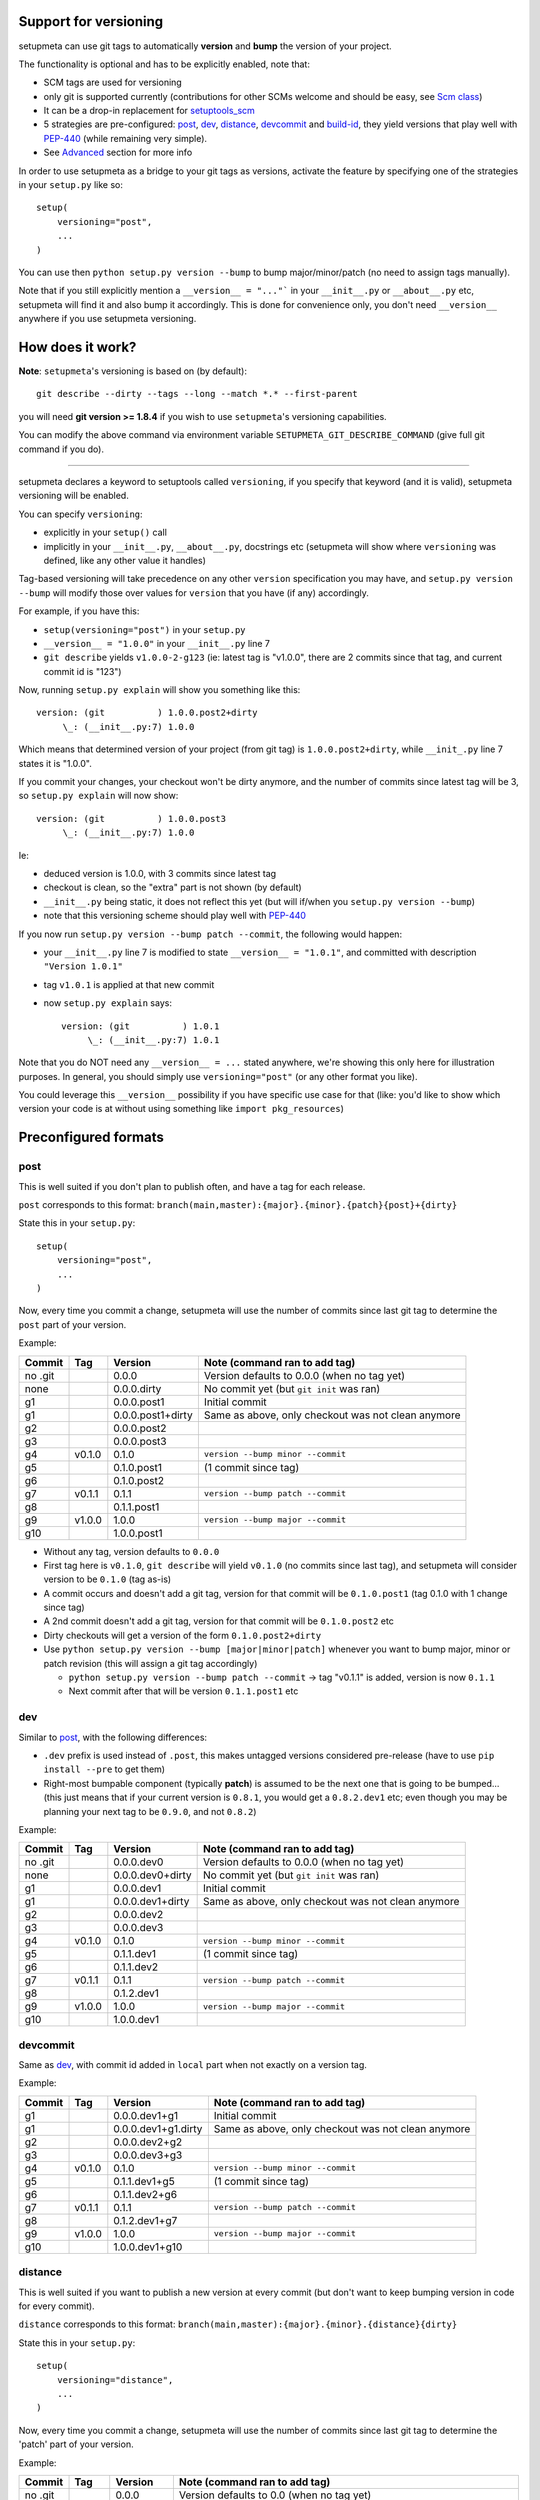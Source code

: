 Support for versioning
======================

setupmeta can use git tags to automatically **version** and **bump** the version of your project.

The functionality is optional and has to be explicitly enabled, note that:

* SCM tags are used for versioning

* only git is supported currently
  (contributions for other SCMs welcome and should be easy, see `Scm class`_)

* It can be a drop-in replacement for setuptools_scm_

* 5 strategies are pre-configured: post_, dev_, distance_, devcommit_ and build-id_,
  they yield versions that play well with PEP-440_ (while remaining very simple).

* See Advanced_ section for more info

In order to use setupmeta as a bridge to your git tags as versions,
activate the feature by specifying one of the strategies in your ``setup.py`` like so::

    setup(
        versioning="post",
        ...
    )

You can use then ``python setup.py version --bump`` to bump major/minor/patch
(no need to assign tags manually).

Note that if you still explicitly mention a ``__version__ = "..."``` in your ``__init__.py``
or ``__about__.py`` etc, setupmeta will find it and also bump it accordingly.
This is done for convenience only, you don't need ``__version__`` anywhere if you use
setupmeta versioning.


How does it work?
=================

**Note**: ``setupmeta``'s versioning is based on (by default)::

    git describe --dirty --tags --long --match *.* --first-parent

you will need **git version >= 1.8.4** if you wish to use ``setupmeta``'s versioning capabilities.

You can modify the above command via environment variable ``SETUPMETA_GIT_DESCRIBE_COMMAND``
(give full git command if you do).

----

setupmeta declares a keyword to setuptools called ``versioning``, if you specify that keyword
(and it is valid), setupmeta versioning will be enabled.

You can specify ``versioning``:

* explicitly in your ``setup()`` call

* implicitly in your ``__init__.py``, ``__about__.py``, docstrings etc
  (setupmeta will show where ``versioning`` was defined, like any other value it handles)

Tag-based versioning will take precedence on any other ``version`` specification you may have,
and ``setup.py version --bump`` will modify those over values for ``version``
that you have (if any) accordingly.

For example, if you have this:

* ``setup(versioning="post")`` in your ``setup.py``

* ``__version__ = "1.0.0"`` in your ``__init__.py`` line 7

* ``git describe`` yields ``v1.0.0-2-g123``
  (ie: latest tag is "v1.0.0", there are 2 commits since that tag, and current commit id is "123")

Now, running ``setup.py explain`` will show you something like this::

    version: (git          ) 1.0.0.post2+dirty
         \_: (__init__.py:7) 1.0.0

Which means that determined version of your project (from git tag) is ``1.0.0.post2+dirty``,
while ``__init_.py`` line 7 states it is "1.0.0".

If you commit your changes, your checkout won't be dirty anymore,
and the number of commits since latest tag will be 3, so ``setup.py explain`` will now show::

    version: (git          ) 1.0.0.post3
         \_: (__init__.py:7) 1.0.0

Ie:

* deduced version is 1.0.0, with 3 commits since latest tag

* checkout is clean, so the "extra" part is not shown (by default)

* ``__init__.py`` being static, it does not reflect this yet
  (but will if/when you ``setup.py version --bump``)

* note that this versioning scheme should play well with PEP-440_

If you now run ``setup.py version --bump patch --commit``, the following would happen:

* your ``__init__.py`` line 7 is modified to state ``__version__ = "1.0.1"``,
  and committed with description ``"Version 1.0.1"``

* tag ``v1.0.1`` is applied at that new commit

* now ``setup.py explain`` says::

    version: (git          ) 1.0.1
         \_: (__init__.py:7) 1.0.1

Note that you do NOT need any ``__version__ = ...`` stated anywhere, we're showing this only
here for illustration purposes. In general, you should simply use ``versioning="post"``
(or any other format you like).

You could leverage this ``__version__`` possibility if you have specific use case for that
(like: you'd like to show which version your code is at without using something like
``import pkg_resources``)


Preconfigured formats
=====================

post
----

This is well suited if you don't plan to publish often, and have a tag for each release.

``post`` corresponds to this format: ``branch(main,master):{major}.{minor}.{patch}{post}+{dirty}``

State this in your ``setup.py``::

    setup(
        versioning="post",
        ...
    )

Now, every time you commit a change, setupmeta will use the number of commits since last git
tag to determine the ``post`` part of your version.


Example:

=======  ======  =================  ==============================================================
Commit   Tag     Version            Note (command ran to add tag)
=======  ======  =================  ==============================================================
no .git          0.0.0              Version defaults to 0.0.0 (when no tag yet)
none             0.0.0.dirty        No commit yet (but ``git init`` was ran)
g1               0.0.0.post1        Initial commit
g1               0.0.0.post1+dirty  Same as above, only checkout was not clean anymore
g2               0.0.0.post2
g3               0.0.0.post3
g4       v0.1.0  0.1.0              ``version --bump minor --commit``
g5               0.1.0.post1        (1 commit since tag)
g6               0.1.0.post2
g7       v0.1.1  0.1.1              ``version --bump patch --commit``
g8               0.1.1.post1
g9       v1.0.0  1.0.0              ``version --bump major --commit``
g10              1.0.0.post1
=======  ======  =================  ==============================================================

* Without any tag, version defaults to ``0.0.0``

* First tag here is ``v0.1.0``, ``git describe`` will yield ``v0.1.0``
  (no commits since last tag), and setupmeta will consider version to be ``0.1.0`` (tag as-is)

* A commit occurs and doesn't add a git tag, version for that commit will be ``0.1.0.post1``
  (tag 0.1.0 with 1 change since tag)

* A 2nd commit doesn't add a git tag, version for that commit will be ``0.1.0.post2`` etc

* Dirty checkouts will get a version of the form ``0.1.0.post2+dirty``

* Use ``python setup.py version --bump [major|minor|patch]`` whenever you want to bump major,
  minor or patch revision (this will assign a git tag accordingly)

  * ``python setup.py version --bump patch --commit`` -> tag "v0.1.1" is added,
    version is now ``0.1.1``

  * Next commit after that will be version ``0.1.1.post1`` etc


dev
---

Similar to post_, with the following differences:

* ``.dev`` prefix is used instead of ``.post``, this makes untagged versions considered
  pre-release (have to use ``pip install --pre`` to get them)

* Right-most bumpable component (typically **patch**) is assumed to be the next one
  that is going to be bumped... (this just means that if your current version is ``0.8.1``,
  you would get a ``0.8.2.dev1`` etc; even though you may be planning your next tag to be
  ``0.9.0``, and not ``0.8.2``)

Example:

=======  ======  ================  ===============================================================
Commit   Tag     Version           Note (command ran to add tag)
=======  ======  ================  ===============================================================
no .git          0.0.0.dev0        Version defaults to 0.0.0 (when no tag yet)
none             0.0.0.dev0+dirty  No commit yet (but ``git init`` was ran)
g1               0.0.0.dev1        Initial commit
g1               0.0.0.dev1+dirty  Same as above, only checkout was not clean anymore
g2               0.0.0.dev2
g3               0.0.0.dev3
g4       v0.1.0  0.1.0             ``version --bump minor --commit``
g5               0.1.1.dev1        (1 commit since tag)
g6               0.1.1.dev2
g7       v0.1.1  0.1.1             ``version --bump patch --commit``
g8               0.1.2.dev1
g9       v1.0.0  1.0.0             ``version --bump major --commit``
g10              1.0.0.dev1
=======  ======  ================  ===============================================================

devcommit
---------

Same as dev_, with commit id added in ``local`` part when not exactly on a version tag.

Example:

=======  ======  ===================  ============================================================
Commit   Tag     Version              Note (command ran to add tag)
=======  ======  ===================  ============================================================
g1               0.0.0.dev1+g1        Initial commit
g1               0.0.0.dev1+g1.dirty  Same as above, only checkout was not clean anymore
g2               0.0.0.dev2+g2
g3               0.0.0.dev3+g3
g4       v0.1.0  0.1.0                ``version --bump minor --commit``
g5               0.1.1.dev1+g5        (1 commit since tag)
g6               0.1.1.dev2+g6
g7       v0.1.1  0.1.1                ``version --bump patch --commit``
g8               0.1.2.dev1+g7
g9       v1.0.0  1.0.0                ``version --bump major --commit``
g10              1.0.0.dev1+g10
=======  ======  ===================  ============================================================


distance
--------

This is well suited if you want to publish a new version at every commit (but don't want to keep
bumping version in code for every commit).

``distance`` corresponds to this format: ``branch(main,master):{major}.{minor}.{distance}{dirty}``

State this in your ``setup.py``::

    setup(
        versioning="distance",
        ...
    )


Now, every time you commit a change, setupmeta will use the number of commits since last git tag
to determine the 'patch' part of your version.


Example:

=======  ======  ================  ===============================================================
Commit   Tag     Version           Note (command ran to add tag)
=======  ======  ================  ===============================================================
no .git          0.0.0             Version defaults to 0.0 (when no tag yet)
none             0.0.0+dirty       No commit yet (but ``git init`` was ran)
g1               0.0.1             Initial commit, 0.0.1 means default v0.0 + 1 change
g1               0.0.1+dirty       Same as above, only checkout was not clean anymore
g2               0.0.2
g3               0.0.3
g4       v0.1.0  0.1.0             ``setup.py version --bump minor --commit``
g5               0.1.1             (1 commit since tag)
g6               0.1.2
g7               0.1.3
g8       v0.2.0  0.2.0             ``setup.py version --bump minor --commit``
                                   (note: can't bump "patch part" with this format)
g9               0.2.1
g10      v1.0.0  1.0.0             ``setup.py version --bump major --commit``
g11              1.0.1
=======  ======  ================  ===============================================================

* Without any tag, version defaults to ``0.0.*``

* First tag here is ``v0.1``, ``git describe`` will yield ``v0.1.0`` (no commits since last tag),
  and setupmeta will consider version to be ``0.1.0`` (tag 0.1 with 0 commits)

* A commit occurs and doesn't add a git tag, version for that commit will be ``0.1.1``
  (tag 0.1 with 1 change since tag)

* A 2nd commit occurs and doesn't add a git tag, version for that commit will be ``0.1.2`` etc

* Dirty checkouts will get a version of the form ``0.1.2+dirty``

* Use ``python setup.py version --bump [major|minor]`` whenever you want to bump major
  or minor version (this will assign a git tag accordingly)

  * ``python setup.py version --bump minor --commit`` -> tag "v0.2" is added,
    version is now ``0.2.0``

  * Next commit after that will be version ``0.2.1`` etc


build-id
--------

This is similar to distance_ (described above), so well suited if you want to publish a new
version at every commit, but also want maximum info in the version identifier.

``build-id`` corresponds to this format:
``branch(main,master):{major}.{minor}.{distance}+h{$*BUILD_ID:local}.{commitid}{dirty}``

State this in your ``setup.py``::

    setup(
        versioning="build-id",
        ...
    )


Example:

=======  ======  ===========================  ====================================================
Commit   Tag     Version                      Note (command ran to add tag)
=======  ======  ===========================  ====================================================
no .git          0.0.0+hlocal.g0000000        Version defaults to 0.0 (when no tag yet)
none             0.0.0+hlocal.g0000000.dirty  No commit yet (but ``git init`` was ran)
g1               0.0.1+hlocal.g1              Initial commit, built locally
                                              (``$BUILD_ID`` not defined), checkout was clean
g1               0.0.1+hlocal.g1.dirty        Same as above, only checkout was not clean anymore
g1               0.0.1+h123.g1                ``$BUILD_ID`` was "123"
                                              (so presumably built on a CI server)
g2               0.0.2+h124.g2
g3               0.0.3+h125.g3
g4       v0.1.0  0.1.0+hlocal.g4              ``version --bump minor --commit``, clean,
                                              built locally
g5               0.1.1+h130.g3                (1 commit since tag)
g6               0.1.2+h140.g3
g7       v0.2.0  0.2.0+h150.g3                ``version --bump minor --commit``
                                              (note: can't bump "patch" with this format)
g8               0.2.1+h160.g3
g9       v1.0.0  1.0.0+h200.g3                ``version --bump major --commit``
g10              1.0.1+h300.g3
=======  ======  ===========================  ====================================================

* Similar to distance_, except that the ``extra`` part is always shown and will reflect whether
  build took locally or on a CI server (which will define an env var ending with ``BUILD_ID``)


Advanced
========

``versioning`` can be customized beyond the above pre-defined strategies described above,
it can be passed as a **string** describing the version format,
or a **dict** for even more customization:

* a **string** can be of the form:

  * a version format specified of the form ``branch(<branches>):<main>+<extra>``

  * ``branch(<branches>):`` is optional, and you would use this full form only if you wanted
    version bumps to be possible on branches other than ``main`` or ``master``,
    if you want bumps to be possible on both ``prod`` and ``test`` branches for example,
    you would use ``branch(prod,test):...``

  * See Formatting_ below to see what's usable for ``<main>`` and ``<extra>``

  * the ``<main>`` part (before the ``"+"`` character) specifies the format of the
    "main version" part (when checkout is clean)

  * the ``<extra>`` part (after the ``"+"`` character) indicates the ``local`` part of
    your version, as per PEP-440_

* a **dict** with the following keys:

  * ``main``: a **string** (see Formatting_) or callable
    (if callable given, **version --bump** functionality becomes unusable)

  * ``extra``: a **string** (see Formatting_) or callable (custom function yielding
    a string from a given ``Version``, see `Scm class`_)

  * ``branches``: list of branch names (or csv) where to allow **bump**


This is what ``versioning="post"`` is a shortcut for::

    setup(
        versioning={
            "main": "{major}.{minor}.{patch}{post}",
            "extra": "{dirty}",
            "branches": ["main"],
            "version_tag": "*.*",
        },
        ...
    )

``version_tag`` is the glob pattern of git tags to consider as version tags.
Unfortunately (for historical reasons), the default form is ``*.*`` (ie: any git tag
with a dot in it), and arguably should have been ``v*.*`` (ie: git tags that start with ``v``
and have dot in them...)

Ideally, git would allow to state a full regex, as only tags that match this regex
would ideally be considered as version tags: ``^v?\d+\.\d+(\.\d+)?$``, however this is not
possible with git (if it is possible, setupmeta will be upgraded to simplify things by using
this regex, in which case the ``version_tag`` setting will be sunset).


Formatting
----------

The following can be used as format specifiers:

* ``{major}``: Major part of version

* ``{minor}``: Minor part of version

* ``{patch}``: Patch part of version

* ``{distance}``: Number of commits since last version tag from current commit
  (0 if current commit is tagged)

* ``{post}``: Designates a "post" release, empty when current commit
  is version-tagged, otherwise ``.postN`` (where ``"N"`` is ``{distance}``)

* ``{dev}``: Designates a "dev" release, empty when current commit is
  version-tagged, otherwise ``[+1].devN`` (where ``"N"`` is ``{distance}``, a ``[+1]`` is
  the next revision of the right-most bumpable, usually ``patch``).
  Example: ``1.2.dev3``.

* ``{devcommit}``: Same as ``{dev}``, with commit id added in ``local`` version part
  when not exactly on version tag.
  Example: ``1.2.dev3+g12345``.

* ``{commitid}``: short string identifying commit, like ``g3bf9221``

* ``{dirty}``: Expands to ``.dirty`` when checkout is dirty (has pending changes),
  empty string otherwise

* Convenience notations: the following shortcuts can be used for the local part of the
  version:

  * ``+devcommit``: Use the stated strategy, but add ``{devcommit}`` to the local part

  * ``+build-id``: Use the stated strategy, but add the same info from build-id_ strategy
      to the local part

  * Example: ``dev+devcommit``, or ``post+build-id`` etc


* ``foo``: constant ``foo`` (used as-is if specified)

* ``{$FOO}``: value of environment variable ``FOO`` (string ``None`` if not defined)

* ``{$BUILD_ID:local}``: value of environment variable ``BUILD_ID`` if defined,
  constant ``local`` otherwise

* generalized env var spec is: ``{$*FOO*:default}``:

  * ``$FOO`` will look for env var ``FOO`` exactly

  * ``$*FOO`` will use the first (alphabetically sorted) env var that ends with ``FOO``

  * ``$FOO*`` will use the first (alphabetically sorted) env var that starts with ``FOO``

  * ``$*FOO*`` will use the first (alphabetically sorted) env var that contains ``FOO``

  * ``default`` will be shown if no env var could be found


.. _PEP-440: https://www.python.org/dev/peps/pep-0440/

.. _setuptools_scm: https://github.com/pypa/setuptools_scm

.. _Scm class: https://github.com/codrsquad/setupmeta/blob/master/setupmeta/scm.py
